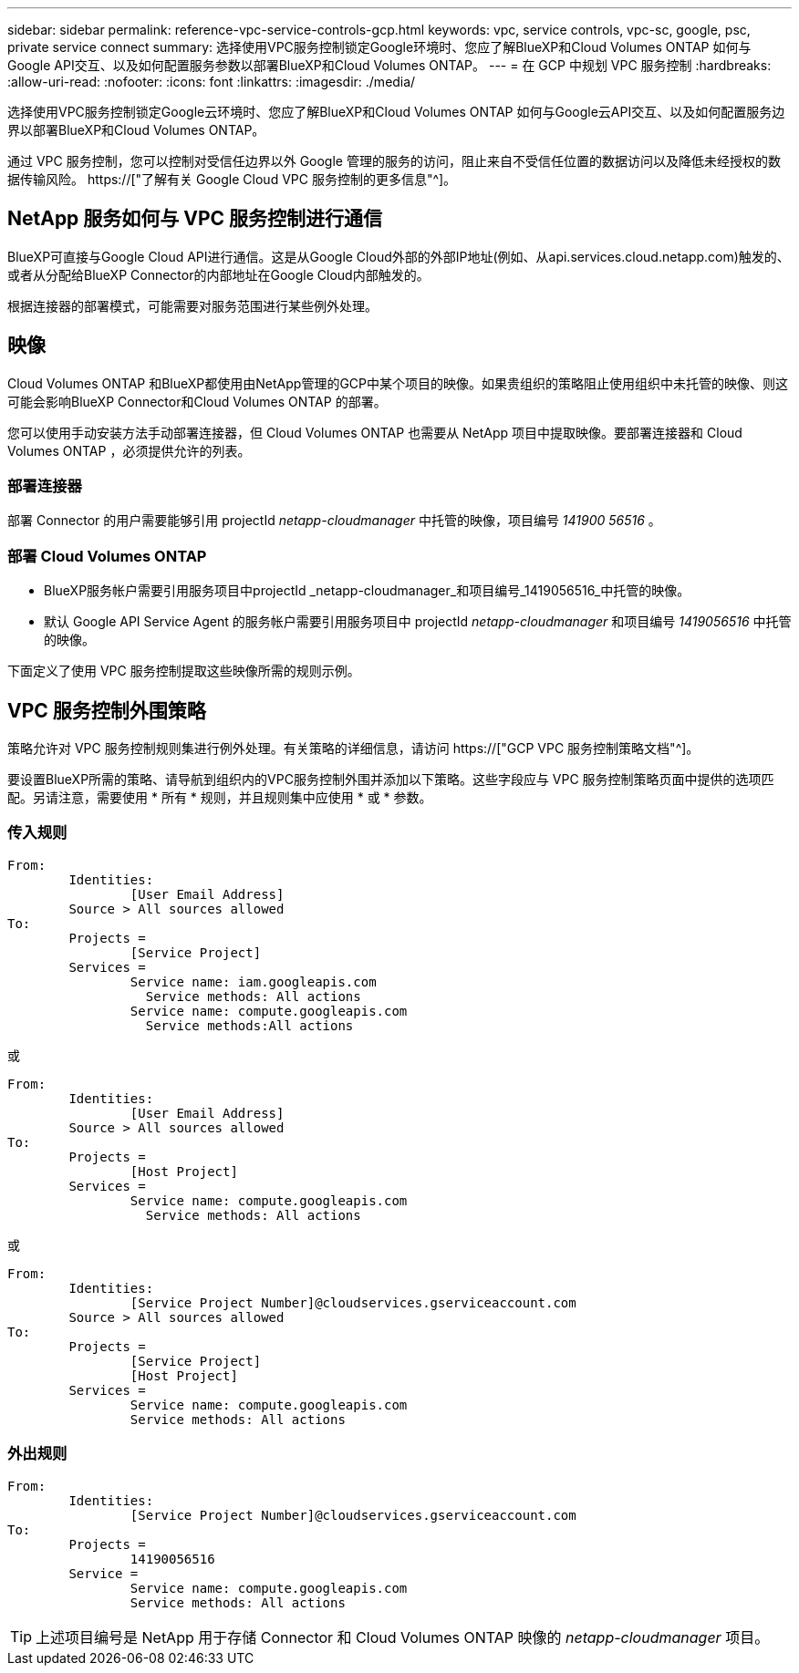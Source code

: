 ---
sidebar: sidebar 
permalink: reference-vpc-service-controls-gcp.html 
keywords: vpc, service controls, vpc-sc, google, psc, private service connect 
summary: 选择使用VPC服务控制锁定Google环境时、您应了解BlueXP和Cloud Volumes ONTAP 如何与Google API交互、以及如何配置服务参数以部署BlueXP和Cloud Volumes ONTAP。 
---
= 在 GCP 中规划 VPC 服务控制
:hardbreaks:
:allow-uri-read: 
:nofooter: 
:icons: font
:linkattrs: 
:imagesdir: ./media/


[role="lead"]
选择使用VPC服务控制锁定Google云环境时、您应了解BlueXP和Cloud Volumes ONTAP 如何与Google云API交互、以及如何配置服务边界以部署BlueXP和Cloud Volumes ONTAP。

通过 VPC 服务控制，您可以控制对受信任边界以外 Google 管理的服务的访问，阻止来自不受信任位置的数据访问以及降低未经授权的数据传输风险。 https://["了解有关 Google Cloud VPC 服务控制的更多信息"^]。



== NetApp 服务如何与 VPC 服务控制进行通信

BlueXP可直接与Google Cloud API进行通信。这是从Google Cloud外部的外部IP地址(例如、从api.services.cloud.netapp.com)触发的、或者从分配给BlueXP Connector的内部地址在Google Cloud内部触发的。

根据连接器的部署模式，可能需要对服务范围进行某些例外处理。



== 映像

Cloud Volumes ONTAP 和BlueXP都使用由NetApp管理的GCP中某个项目的映像。如果贵组织的策略阻止使用组织中未托管的映像、则这可能会影响BlueXP Connector和Cloud Volumes ONTAP 的部署。

您可以使用手动安装方法手动部署连接器，但 Cloud Volumes ONTAP 也需要从 NetApp 项目中提取映像。要部署连接器和 Cloud Volumes ONTAP ，必须提供允许的列表。



=== 部署连接器

部署 Connector 的用户需要能够引用 projectId _netapp-cloudmanager_ 中托管的映像，项目编号 _141900 56516_ 。



=== 部署 Cloud Volumes ONTAP

* BlueXP服务帐户需要引用服务项目中projectId _netapp-cloudmanager_和项目编号_1419056516_中托管的映像。
* 默认 Google API Service Agent 的服务帐户需要引用服务项目中 projectId _netapp-cloudmanager_ 和项目编号 _1419056516_ 中托管的映像。


下面定义了使用 VPC 服务控制提取这些映像所需的规则示例。



== VPC 服务控制外围策略

策略允许对 VPC 服务控制规则集进行例外处理。有关策略的详细信息，请访问 https://["GCP VPC 服务控制策略文档"^]。

要设置BlueXP所需的策略、请导航到组织内的VPC服务控制外围并添加以下策略。这些字段应与 VPC 服务控制策略页面中提供的选项匹配。另请注意，需要使用 * 所有 * 规则，并且规则集中应使用 * 或 * 参数。



=== 传入规则

....
From:
	Identities:
		[User Email Address]
	Source > All sources allowed
To:
	Projects =
		[Service Project]
	Services =
		Service name: iam.googleapis.com
		  Service methods: All actions
		Service name: compute.googleapis.com
		  Service methods:All actions
....
或

....
From:
	Identities:
		[User Email Address]
	Source > All sources allowed
To:
	Projects =
		[Host Project]
	Services =
		Service name: compute.googleapis.com
		  Service methods: All actions
....
或

....
From:
	Identities:
		[Service Project Number]@cloudservices.gserviceaccount.com
	Source > All sources allowed
To:
	Projects =
		[Service Project]
		[Host Project]
	Services =
		Service name: compute.googleapis.com
		Service methods: All actions
....


=== 外出规则

....
From:
	Identities:
		[Service Project Number]@cloudservices.gserviceaccount.com
To:
	Projects =
		14190056516
	Service =
		Service name: compute.googleapis.com
		Service methods: All actions
....

TIP: 上述项目编号是 NetApp 用于存储 Connector 和 Cloud Volumes ONTAP 映像的 _netapp-cloudmanager_ 项目。
